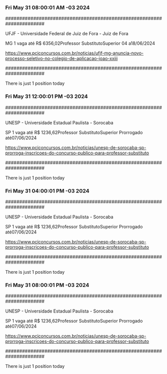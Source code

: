 *** Fri May 31 08:00:01 AM -03 2024
 
######################################################################
 
UFJF - Universidade Federal de Juiz de Fora - Juiz de Fora

MG
1 vaga até R$ 6356,02Professor SubstitutoSuperior
04 a18/06/2024


https://www.pciconcursos.com.br/noticias/ufjf-mg-anuncia-novo-processo-seletivo-no-colegio-de-aplicacao-joao-xxiii
 
######################################################################
 
There is just 1 position today
 
 
*** Fri May 31 12:00:01 PM -03 2024
 
######################################################################
 
UNESP - Universidade Estadual Paulista - Sorocaba

SP
1 vaga até R$ 1236,62Professor SubstitutoSuperior
Prorrogado até07/06/2024


https://www.pciconcursos.com.br/noticias/unesp-de-sorocaba-sp-prorroga-inscricoes-do-concurso-publico-para-professor-substituto
 
######################################################################
 
There is just 1 position today
 
 
*** Fri May 31 04:00:01 PM -03 2024
 
######################################################################
 
UNESP - Universidade Estadual Paulista - Sorocaba

SP
1 vaga até R$ 1236,62Professor SubstitutoSuperior
Prorrogado até07/06/2024


https://www.pciconcursos.com.br/noticias/unesp-de-sorocaba-sp-prorroga-inscricoes-do-concurso-publico-para-professor-substituto
 
######################################################################
 
There is just 1 position today
 
 
*** Fri May 31 08:00:01 PM -03 2024
 
######################################################################
 
UNESP - Universidade Estadual Paulista - Sorocaba

SP
1 vaga até R$ 1236,62Professor SubstitutoSuperior
Prorrogado até07/06/2024


https://www.pciconcursos.com.br/noticias/unesp-de-sorocaba-sp-prorroga-inscricoes-do-concurso-publico-para-professor-substituto
 
######################################################################
 
There is just 1 position today
 
 
